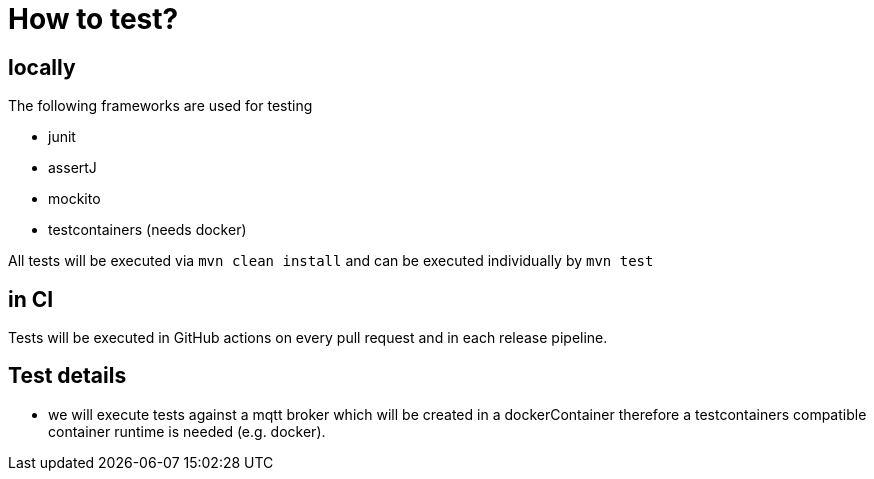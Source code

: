 = How to test?

== locally

The following frameworks are used for testing

- junit
- assertJ
- mockito
- testcontainers (needs docker)

All tests will be executed via `mvn clean install` and can be executed individually by `mvn test`

== in CI

Tests will be executed in GitHub actions on every pull request and in each release pipeline.

== Test details

- we will execute tests against a mqtt broker which will be created in a dockerContainer therefore a testcontainers compatible container runtime is needed (e.g. docker).